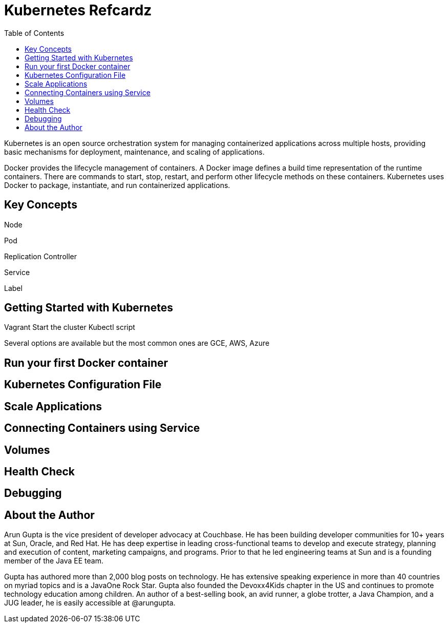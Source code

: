 = Kubernetes Refcardz
:toc:
:toc-placement!:

toc::[]

Kubernetes is an open source orchestration system for managing containerized applications across multiple hosts, providing basic mechanisms for deployment, maintenance, and scaling of applications.

Docker provides the lifecycle management of containers. A Docker image defines a build time representation of the runtime containers. There are commands to start, stop, restart, and perform other lifecycle methods on these containers. Kubernetes uses Docker to package, instantiate, and run containerized applications.

== Key Concepts

Node

Pod

Replication Controller

Service

Label

== Getting Started with Kubernetes

Vagrant
Start the cluster
Kubectl script

Several options are available but the most common ones are GCE, AWS, Azure

== Run your first Docker container

== Kubernetes Configuration File

== Scale Applications

== Connecting Containers using Service

== Volumes

== Health Check

== Debugging

== About the Author

Arun Gupta is the vice president of developer advocacy at Couchbase. He has been building developer communities for 10+ years at Sun, Oracle, and Red Hat. He has deep expertise in leading cross-functional teams to develop and execute strategy, planning and execution of content, marketing campaigns, and programs. Prior to that he led engineering teams at Sun and is a founding member of the Java EE team.

Gupta has authored more than 2,000 blog posts on technology. He has extensive speaking experience in more than 40 countries on myriad topics and is a JavaOne Rock Star. Gupta also founded the Devoxx4Kids chapter in the US and continues to promote technology education among children. An author of a best-selling book, an avid runner, a globe trotter, a Java Champion, and a JUG leader, he is easily accessible at @arungupta.

